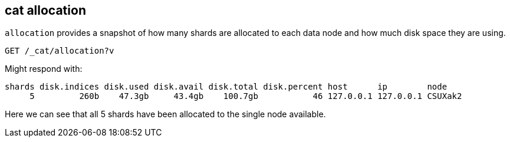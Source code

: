 [[cat-allocation]]
== cat allocation

`allocation` provides a snapshot of how many shards are allocated to each data node
and how much disk space they are using.

[source,js]
--------------------------------------------------
GET /_cat/allocation?v
--------------------------------------------------
// CONSOLE
// TEST[s/^/PUT test\n{"settings": {"number_of_replicas": 0}}\n/]

Might respond with:

[source,txt]
--------------------------------------------------
shards disk.indices disk.used disk.avail disk.total disk.percent host      ip        node
     5         260b    47.3gb     43.4gb    100.7gb           46 127.0.0.1 127.0.0.1 CSUXak2
--------------------------------------------------
// TESTRESPONSE[s/\d+(\.\d+)?[tgmk]?b/\\d+(\\.\\d+)?[tgmk]?b/ s/46/\\d+/]
// TESTRESPONSE[s/CSUXak2/.+/ _cat]

Here we can see that all 5 shards have been allocated to the single node available.
